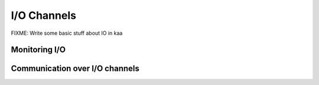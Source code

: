 I/O Channels
============

FIXME: Write some basic stuff about IO in kaa


Monitoring I/O
--------------

.. kaaclass:: kaa.IOMonitor

   .. automethods::
   .. autoproperties::
   .. autosignals::


Communication over I/O channels
-------------------------------

.. kaaclass:: kaa.IOChannel

   .. automethods::
   .. autoproperties::
   .. autosignals::
